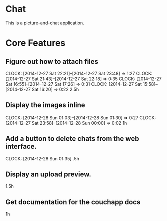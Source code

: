* Chat

This is a picture-and-chat application.

* Core Features
** Figure out how to attach files
   CLOCK: [2014-12-27 Sat 22:21]--[2014-12-27 Sat 23:48] =>  1:27
   CLOCK: [2014-12-27 Sat 21:43]--[2014-12-27 Sat 22:18] =>  0:35
   CLOCK: [2014-12-27 Sat 16:55]--[2014-12-27 Sat 17:26] =>  0:31
   CLOCK: [2014-12-27 Sat 15:58]--[2014-12-27 Sat 16:20] =>  0:22
2.5h

** Display the images inline
   CLOCK: [2014-12-28 Sun 01:03]--[2014-12-28 Sun 01:30] =>  0:27
   CLOCK: [2014-12-27 Sat 23:58]--[2014-12-28 Sun 00:00] =>  0:02
1h 

** Add a button to delete chats from the web interface.
   CLOCK: [2014-12-28 Sun 01:35]
.5h

** Display an upload preview.
1.5h

** Get documentation for the couchapp docs
1h
